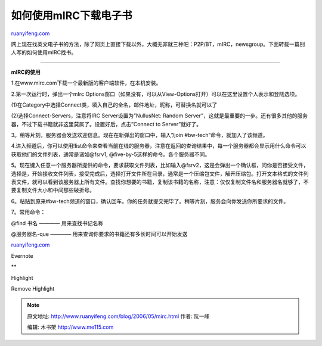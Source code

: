 .. _200605_mirc:

如何使用mIRC下载电子书
=========================================

`ruanyifeng.com <http://www.ruanyifeng.com/blog/2006/05/mirc.html>`__

网上现在找英文电子书的方法，除了网页上直接下载以外，大概无非就三种吧：P2P/BT，mIRC，newsgroup。下面转载一篇别人写的如何使用mIRC找书。


==================

**mIRC的使用**

1.在www.mirc.com下载一个最新版的客户端软件，在本机安装。

2.第一次运行时，弹出一个mIrc
Options窗口（如果没有，可以从View-Options打开）可以在这里设置个人表示和登陆选项。

(1)在Category中选择Connect类，填入自己的全名，邮件地址，昵称，可替换名就可以了

(2)选择Connect-Servers，注意将IRC Server设置为”NullusNet: Random
Server”，这就是最重要的一步。还有很多其他的服务器，不过下载书籍就非这里莫属了。设置好后，点击”Connect
to Server”就好了。

3。稍等片刻，服务器会发送欢迎信息。现在在新弹出的窗口中，输入”/join
#bw-tech”命令，就加入了该频道。

4.进入频道后，你可以使用!list命令来查看当前在线的服务器，注意在返回的查询结果中，每一个服务器都会显示用什么命令可以获取他们的文件列表，通常是诸如@fsrv1,
@five-by-5这样的命令。各个服务器不同。

5。现在键入任意一个服务器所提供的命令，要求获取文件列表，比如输入@fsrv2，这是会弹出一个确认框，问你是否接受文件，选择是，开始接收文件列表，接受完成后，选择打开文件所在目录，通常是一个压缩包文件，解开压缩包。打开文本格式的文件列表文件，就可以看到该服务器上所有文件。查找你想要的书籍，复制该书籍的名称，注意：仅仅复制文件名和服务器名就够了，不要复制文件大小和中间那些破折号。

6。粘贴到原来#bw-tech频道的窗口，确认回车。你的任务就提交完毕了。稍等片刻，服务会向你发送你所要求的文件。

7。常用命令：

@find 书名 ———— 用来查找书记名称

@服务器名-que ———— 用来查询你要求的书籍还有多长时间可以开始发送

`ruanyifeng.com <http://www.ruanyifeng.com/blog/2006/05/mirc.html>`__

Evernote

**

Highlight

Remove Highlight

.. note::
    原文地址: http://www.ruanyifeng.com/blog/2006/05/mirc.html 
    作者: 阮一峰 

    编辑: 木书架 http://www.me115.com